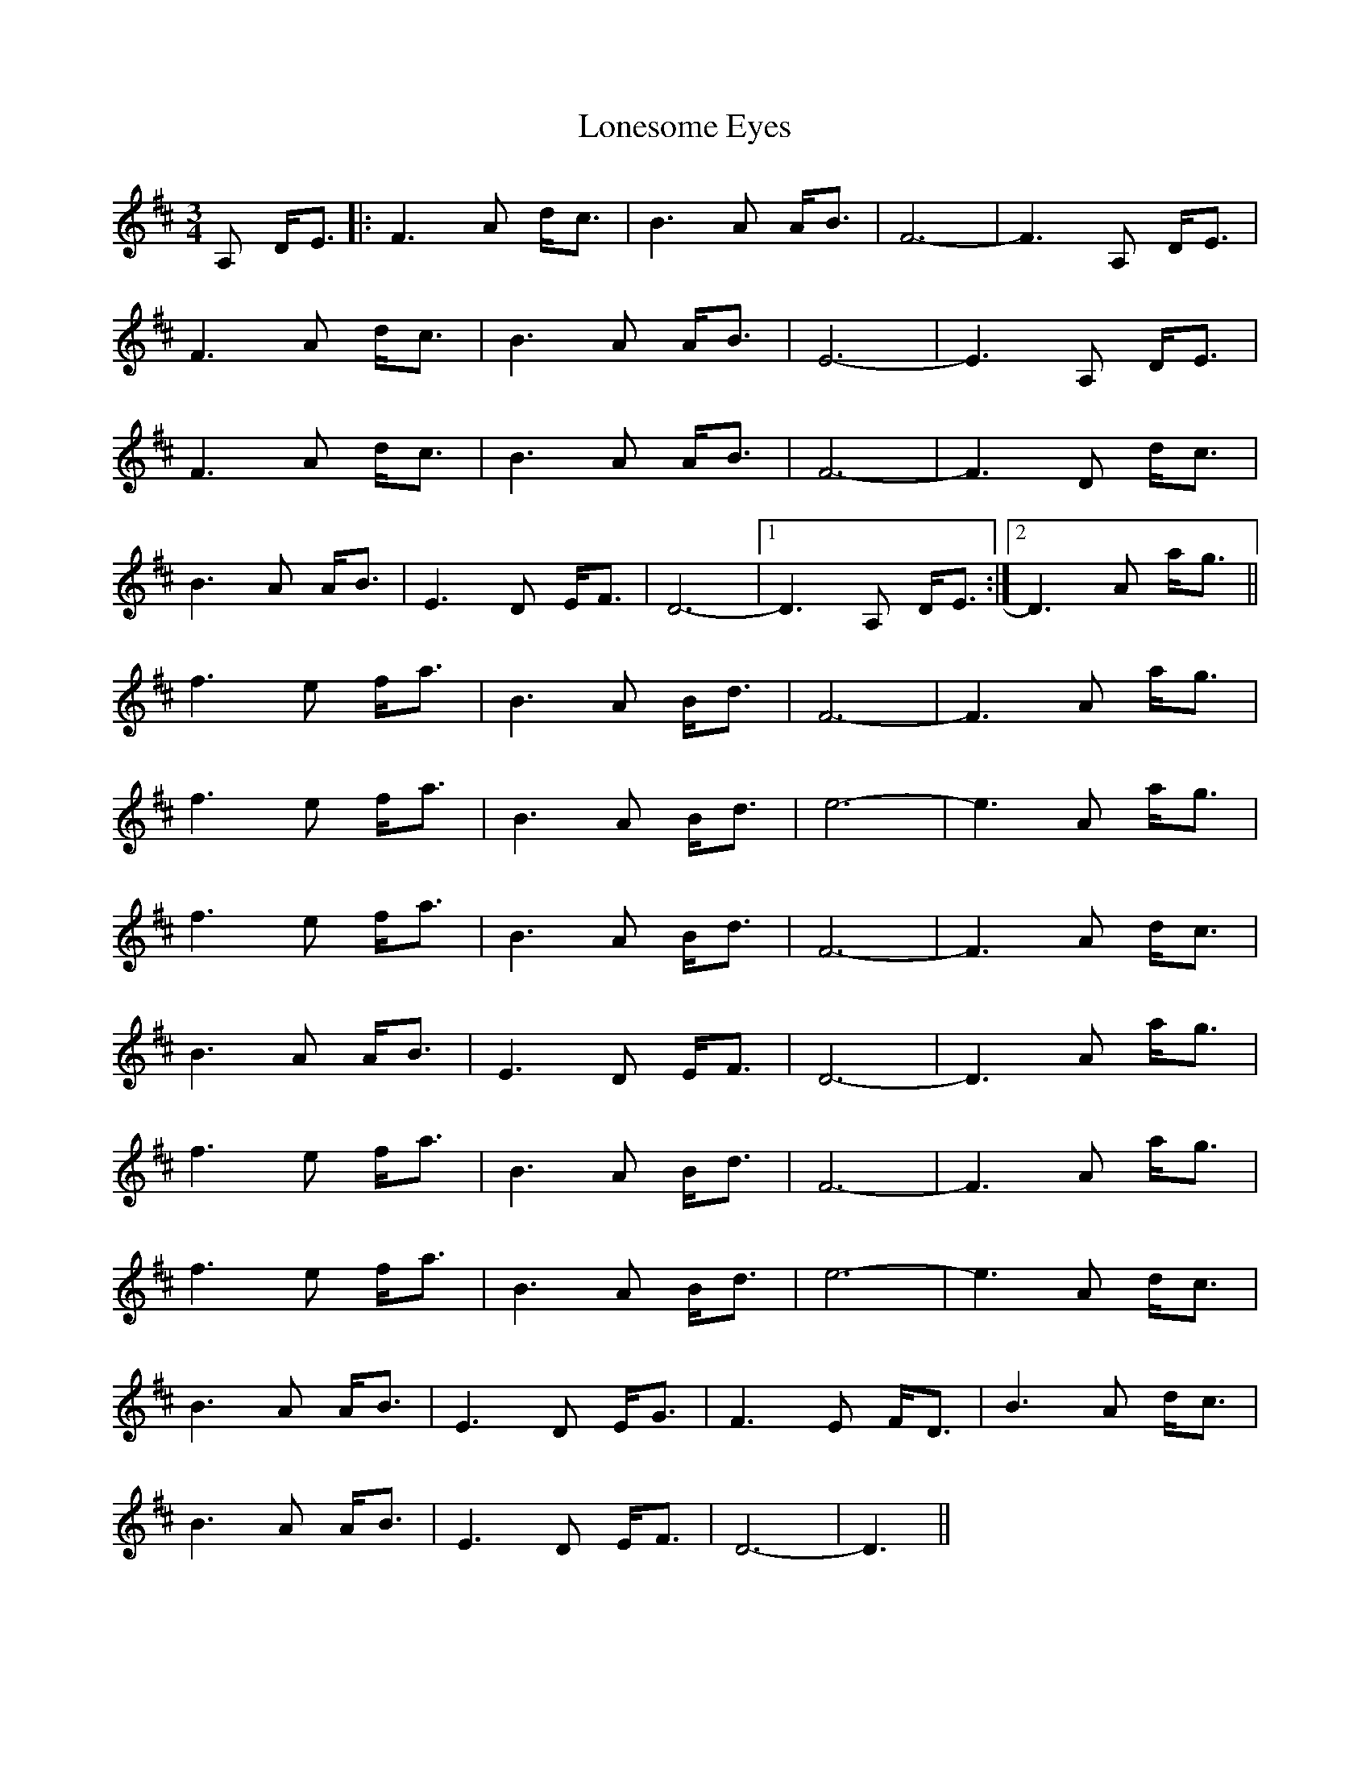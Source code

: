 X: 24062
T: Lonesome Eyes
R: waltz
M: 3/4
K: Dmajor
A, D<E|:F3 A d<c|B3 A A<B|F6-|F3 A, D<E|
F3 A d<c|B3 A A<B|E6-|E3 A, D<E|
F3 A d<c|B3 A A<B|F6-|F3 D d<c|
B3 A A<B|E3 D E<F|D6-|1 D3 A, D<E:|2 D3 A a<g||
f3 e f<a|B3 A B<d|F6-|F3 A a<g|
f3 e f<a|B3 A B<d|e6-|e3 A a<g|
f3 e f<a|B3 A B<d|F6-|F3 A d<c|
B3 A A<B|E3 D E<F|D6-|D3 A a<g|
f3 e f<a|B3 A B<d|F6-|F3 A a<g|
f3 e f<a|B3 A B<d|e6-|e3 A d<c|
B3 A A<B|E3 D E<G|F3 E F<D|B3 A d<c|
B3 A A<B|E3 D E<F|D6-|D3||

